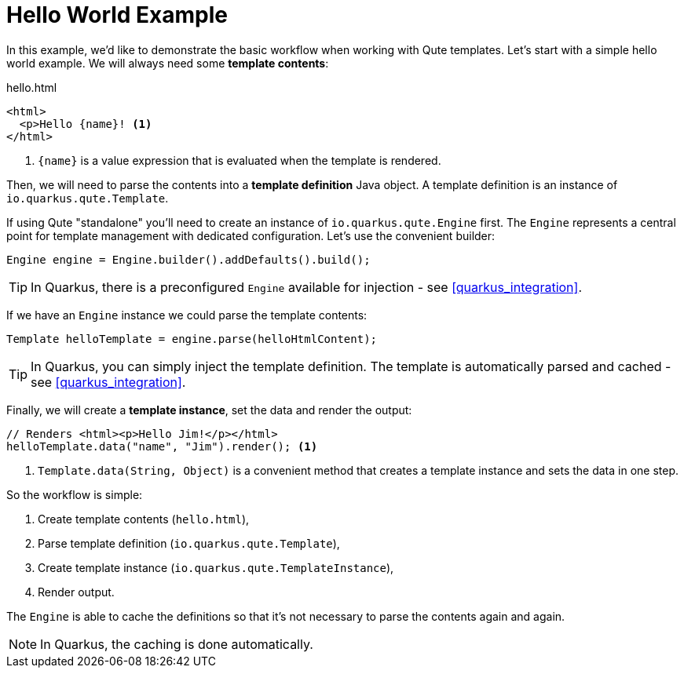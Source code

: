 ifdef::context[:parent-context: {context}]
[id="hello-world-example_{context}"]
= Hello World Example
:context: hello-world-example

In this example, we'd like to demonstrate the basic workflow when working with Qute templates.
Let's start with a simple hello world example.
We will always need some *template contents*:

.hello.html
[source,html]
----
<html>
  <p>Hello {name}! <1>
</html>
----

[arabic]
<1> `{name}` is a value expression that is evaluated when the template is rendered.

Then, we will need to parse the contents into a *template definition* Java object.
A template definition is an instance of `io.quarkus.qute.Template`.

If using Qute "standalone" you'll need to create an instance of `io.quarkus.qute.Engine` first.
The `Engine` represents a central point for template management with dedicated configuration.
Let's use the convenient builder:

[source,java]
----
Engine engine = Engine.builder().addDefaults().build();
----

[TIP,textlabel="Tip",name="tip"]
====
In Quarkus, there is a preconfigured `Engine` available for injection - see <<quarkus_integration>>.
====

If we have an `Engine` instance we could parse the template contents:

[source,java]
----
Template helloTemplate = engine.parse(helloHtmlContent);
----

[TIP,textlabel="Tip",name="tip"]
====
In Quarkus, you can simply inject the template definition. The template is automatically parsed and cached - see <<quarkus_integration>>.
====

Finally, we will create a *template instance*, set the data and render the output:

[source,java]
----
// Renders <html><p>Hello Jim!</p></html>
helloTemplate.data("name", "Jim").render(); <1>
----

[arabic]
<1> `Template.data(String, Object)` is a convenient method that creates a template instance and sets the data in one step.

So the workflow is simple:

[arabic]
. Create template contents (`hello.html`),
. Parse template definition (`io.quarkus.qute.Template`),
. Create template instance (`io.quarkus.qute.TemplateInstance`),
. Render output.

The `Engine` is able to cache the definitions so that it's not necessary to parse the contents again and again.

[NOTE,textlabel="Note",name="note"]
====
In Quarkus, the caching is done automatically.
====


ifdef::parent-context[:context: {parent-context}]
ifndef::parent-context[:!context:]